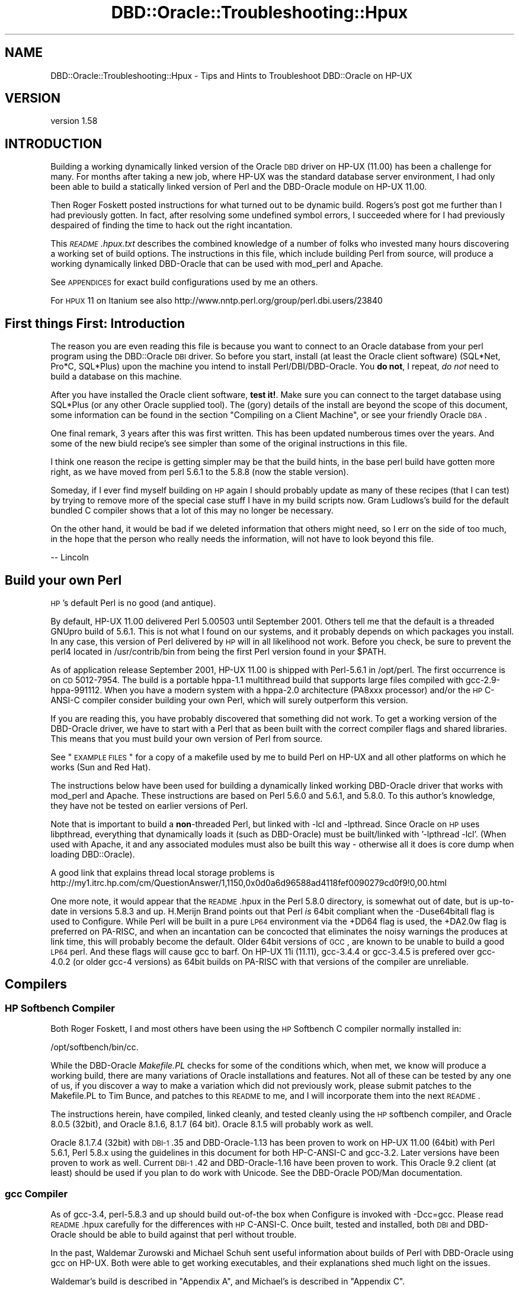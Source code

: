 .\" Automatically generated by Pod::Man 2.26 (Pod::Simple 3.23)
.\"
.\" Standard preamble:
.\" ========================================================================
.de Sp \" Vertical space (when we can't use .PP)
.if t .sp .5v
.if n .sp
..
.de Vb \" Begin verbatim text
.ft CW
.nf
.ne \\$1
..
.de Ve \" End verbatim text
.ft R
.fi
..
.\" Set up some character translations and predefined strings.  \*(-- will
.\" give an unbreakable dash, \*(PI will give pi, \*(L" will give a left
.\" double quote, and \*(R" will give a right double quote.  \*(C+ will
.\" give a nicer C++.  Capital omega is used to do unbreakable dashes and
.\" therefore won't be available.  \*(C` and \*(C' expand to `' in nroff,
.\" nothing in troff, for use with C<>.
.tr \(*W-
.ds C+ C\v'-.1v'\h'-1p'\s-2+\h'-1p'+\s0\v'.1v'\h'-1p'
.ie n \{\
.    ds -- \(*W-
.    ds PI pi
.    if (\n(.H=4u)&(1m=24u) .ds -- \(*W\h'-12u'\(*W\h'-12u'-\" diablo 10 pitch
.    if (\n(.H=4u)&(1m=20u) .ds -- \(*W\h'-12u'\(*W\h'-8u'-\"  diablo 12 pitch
.    ds L" ""
.    ds R" ""
.    ds C` ""
.    ds C' ""
'br\}
.el\{\
.    ds -- \|\(em\|
.    ds PI \(*p
.    ds L" ``
.    ds R" ''
.    ds C`
.    ds C'
'br\}
.\"
.\" Escape single quotes in literal strings from groff's Unicode transform.
.ie \n(.g .ds Aq \(aq
.el       .ds Aq '
.\"
.\" If the F register is turned on, we'll generate index entries on stderr for
.\" titles (.TH), headers (.SH), subsections (.SS), items (.Ip), and index
.\" entries marked with X<> in POD.  Of course, you'll have to process the
.\" output yourself in some meaningful fashion.
.\"
.\" Avoid warning from groff about undefined register 'F'.
.de IX
..
.nr rF 0
.if \n(.g .if rF .nr rF 1
.if (\n(rF:(\n(.g==0)) \{
.    if \nF \{
.        de IX
.        tm Index:\\$1\t\\n%\t"\\$2"
..
.        if !\nF==2 \{
.            nr % 0
.            nr F 2
.        \}
.    \}
.\}
.rr rF
.\"
.\" Accent mark definitions (@(#)ms.acc 1.5 88/02/08 SMI; from UCB 4.2).
.\" Fear.  Run.  Save yourself.  No user-serviceable parts.
.    \" fudge factors for nroff and troff
.if n \{\
.    ds #H 0
.    ds #V .8m
.    ds #F .3m
.    ds #[ \f1
.    ds #] \fP
.\}
.if t \{\
.    ds #H ((1u-(\\\\n(.fu%2u))*.13m)
.    ds #V .6m
.    ds #F 0
.    ds #[ \&
.    ds #] \&
.\}
.    \" simple accents for nroff and troff
.if n \{\
.    ds ' \&
.    ds ` \&
.    ds ^ \&
.    ds , \&
.    ds ~ ~
.    ds /
.\}
.if t \{\
.    ds ' \\k:\h'-(\\n(.wu*8/10-\*(#H)'\'\h"|\\n:u"
.    ds ` \\k:\h'-(\\n(.wu*8/10-\*(#H)'\`\h'|\\n:u'
.    ds ^ \\k:\h'-(\\n(.wu*10/11-\*(#H)'^\h'|\\n:u'
.    ds , \\k:\h'-(\\n(.wu*8/10)',\h'|\\n:u'
.    ds ~ \\k:\h'-(\\n(.wu-\*(#H-.1m)'~\h'|\\n:u'
.    ds / \\k:\h'-(\\n(.wu*8/10-\*(#H)'\z\(sl\h'|\\n:u'
.\}
.    \" troff and (daisy-wheel) nroff accents
.ds : \\k:\h'-(\\n(.wu*8/10-\*(#H+.1m+\*(#F)'\v'-\*(#V'\z.\h'.2m+\*(#F'.\h'|\\n:u'\v'\*(#V'
.ds 8 \h'\*(#H'\(*b\h'-\*(#H'
.ds o \\k:\h'-(\\n(.wu+\w'\(de'u-\*(#H)/2u'\v'-.3n'\*(#[\z\(de\v'.3n'\h'|\\n:u'\*(#]
.ds d- \h'\*(#H'\(pd\h'-\w'~'u'\v'-.25m'\f2\(hy\fP\v'.25m'\h'-\*(#H'
.ds D- D\\k:\h'-\w'D'u'\v'-.11m'\z\(hy\v'.11m'\h'|\\n:u'
.ds th \*(#[\v'.3m'\s+1I\s-1\v'-.3m'\h'-(\w'I'u*2/3)'\s-1o\s+1\*(#]
.ds Th \*(#[\s+2I\s-2\h'-\w'I'u*3/5'\v'-.3m'o\v'.3m'\*(#]
.ds ae a\h'-(\w'a'u*4/10)'e
.ds Ae A\h'-(\w'A'u*4/10)'E
.    \" corrections for vroff
.if v .ds ~ \\k:\h'-(\\n(.wu*9/10-\*(#H)'\s-2\u~\d\s+2\h'|\\n:u'
.if v .ds ^ \\k:\h'-(\\n(.wu*10/11-\*(#H)'\v'-.4m'^\v'.4m'\h'|\\n:u'
.    \" for low resolution devices (crt and lpr)
.if \n(.H>23 .if \n(.V>19 \
\{\
.    ds : e
.    ds 8 ss
.    ds o a
.    ds d- d\h'-1'\(ga
.    ds D- D\h'-1'\(hy
.    ds th \o'bp'
.    ds Th \o'LP'
.    ds ae ae
.    ds Ae AE
.\}
.rm #[ #] #H #V #F C
.\" ========================================================================
.\"
.IX Title "DBD::Oracle::Troubleshooting::Hpux 3"
.TH DBD::Oracle::Troubleshooting::Hpux 3 "2013-03-05" "perl v5.16.3" "User Contributed Perl Documentation"
.\" For nroff, turn off justification.  Always turn off hyphenation; it makes
.\" way too many mistakes in technical documents.
.if n .ad l
.nh
.SH "NAME"
DBD::Oracle::Troubleshooting::Hpux \- Tips and Hints to Troubleshoot DBD::Oracle on HP\-UX
.SH "VERSION"
.IX Header "VERSION"
version 1.58
.SH "INTRODUCTION"
.IX Header "INTRODUCTION"
Building a working dynamically linked version of the Oracle \s-1DBD\s0 driver
on HP-UX (11.00) has been a challenge for many.  For months after taking
a new job, where HP-UX was the standard database server environment, I
had only been able to build a statically linked version of Perl and the
DBD-Oracle module on HP-UX 11.00.
.PP
Then Roger Foskett posted instructions for what turned out to be dynamic
build.  Rogers's post got me further than I had previously gotten.  In
fact, after resolving some undefined symbol errors, I succeeded where for
I had previously despaired of finding the time to hack out the right
incantation.
.PP
This \fI\s-1README\s0.hpux.txt\fR describes the combined knowledge of a number of
folks who invested many hours discovering a working set of build options.
The instructions in this file, which include building Perl from source,
will produce a working dynamically linked DBD-Oracle that can be used
with mod_perl and Apache.
.PP
See \s-1APPENDICES\s0 for exact build configurations used by me an others.
.PP
For \s-1HPUX\s0 11 on Itanium see also
http://www.nntp.perl.org/group/perl.dbi.users/23840
.SH "First things First:  Introduction"
.IX Header "First things First:  Introduction"
The reason you are even reading this file is because you want to connect
to an Oracle database from your perl program using the DBD::Oracle \s-1DBI\s0
driver.  So before you start, install (at least the Oracle client
software) (SQL*Net, Pro*C, SQL*Plus) upon the machine you intend to
install Perl/DBI/DBD\-Oracle.  You \fBdo not\fR, I repeat, \fIdo not\fR need to
build a database on this machine.
.PP
After you have installed the Oracle client software, \fBtest it!\fR. Make
sure you can connect to the target database using SQL*Plus (or any other
Oracle supplied tool).  The (gory) details of the install are beyond the
scope of this document, some information can be found in the section
\&\*(L"Compiling on a Client Machine\*(R", or see your friendly Oracle \s-1DBA\s0.
.PP
One final remark, 3 years after this was first written.  This has been
updated numberous times over the years.  And some of the new biuld
recipe's see simpler than some of the original instructions in this file.
.PP
I think one reason the recipe is getting simpler may be that the build
hints, in the base perl build have gotten more right, as we have moved
from perl 5.6.1 to the 5.8.8 (now the stable version).
.PP
Someday, if I ever find myself building on \s-1HP\s0 again I should probably
update as many of these recipes (that I can test) by trying to remove
more of the special case stuff I have in my build scripts now.
Gram Ludlows's build for the default bundled C compiler shows that a lot
of this may no longer be necessary.
.PP
On the other hand, it would be bad if we deleted information that others
might need, so I err on the side of too much, in the hope that the
person who really needs the information, will not have to look beyond
this file.
.PP
.Vb 1
\&   \-\- Lincoln
.Ve
.SH "Build your own Perl"
.IX Header "Build your own Perl"
\&\s-1HP\s0's default Perl is no good (and antique).
.PP
By default, HP-UX 11.00 delivered Perl 5.00503 until September 2001.
Others tell me that the default is a threaded GNUpro build of 5.6.1.
This is not what I found on our systems, and it probably depends on which
packages you install.  In any case, this version of Perl delivered by
\&\s-1HP\s0 will in all likelihood not work. Before you check, be sure to prevent
the perl4 located in /usr/contrib/bin from being the first Perl version
found in your \f(CW$PATH\fR.
.PP
As of application release September 2001, HP-UX 11.00 is shipped with
Perl\-5.6.1 in /opt/perl. The first occurrence is on \s-1CD\s0 5012\-7954. The
build is a portable hppa\-1.1 multithread build that supports large files
compiled with gcc\-2.9\-hppa\-991112. When you have a modern system with a
hppa\-2.0 architecture (PA8xxx processor) and/or the \s-1HP\s0 C\-ANSI-C compiler
consider building your own Perl, which will surely outperform this
version.
.PP
If you are reading this, you have probably discovered that something did
not work.  To get a working version of the DBD-Oracle driver, we have to
start with a Perl that as been built with the correct compiler flags and
shared libraries.  This means that you must build your own version of
Perl from source.
.PP
See \*(L"\s-1EXAMPLE\s0 \s-1FILES\s0\*(R" for a copy of a makefile used by me to build Perl on
HP-UX and all other platforms on which he works (Sun and Red Hat).
.PP
The instructions below have been used for building a dynamically linked
working DBD-Oracle driver that works with mod_perl and Apache.  These
instructions are based on Perl 5.6.0 and 5.6.1, and 5.8.0.  To this
author's knowledge, they have not be tested on earlier versions of Perl.
.PP
Note that is important to build a \fBnon\fR\-threaded Perl, but linked with
\&\-lcl and \-lpthread.   Since Oracle on \s-1HP\s0 uses libpthread, everything that
dynamically loads it (such as DBD-Oracle) must be built/linked
with '\-lpthread \-lcl'.  (When used with Apache, it and any associated
modules must also be built this way \- otherwise all it does is core
dump when loading DBD::Oracle).
.PP
A good link that explains thread local storage problems is
http://my1.itrc.hp.com/cm/QuestionAnswer/1,1150,0x0d0a6d96588ad4118fef0090279cd0f9!0,00.html
.PP
One more note, it would appear that the \s-1README\s0.hpux in the Perl 5.8.0
directory, is somewhat out of date, but is up-to-date in versions 5.8.3
and up.  H.Merijn Brand points out that Perl \fIis\fR 64bit compliant when
the \-Duse64bitall flag is used to Configure.  While Perl will be built
in a pure \s-1LP64\s0 environment via the +DD64 flag is used, the +DA2.0w flag
is preferred on PA-RISC, and when an incantation can be concocted that
eliminates the noisy warnings the produces at link time, this will
probably become the default.  Older 64bit versions of \s-1GCC\s0, are known to
be unable to build a good \s-1LP64\s0 perl. And these flags will cause gcc to
barf. On HP-UX 11i (11.11), gcc\-3.4.4 or gcc\-3.4.5 is prefered over
gcc\-4.0.2 (or older gcc\-4 versions) as 64bit builds on PA-RISC with that
versions of the compiler are unreliable.
.SH "Compilers"
.IX Header "Compilers"
.SS "\s-1HP\s0 Softbench Compiler"
.IX Subsection "HP Softbench Compiler"
Both Roger Foskett, I and most others have been using the \s-1HP\s0 Softbench
C compiler normally installed in:
.PP
.Vb 1
\&        /opt/softbench/bin/cc.
.Ve
.PP
While the DBD-Oracle \fIMakefile.PL\fR checks for some of the conditions
which, when met, we know will produce a working build, there are many
variations of Oracle installations and features.  Not all of these can
be tested by any one of us, if you discover a way to make a variation
which did not previously work, please submit patches to the Makefile.PL
to Tim Bunce, and patches to this \s-1README\s0 to me, and I will incorporate
them into the next \s-1README\s0.
.PP
The instructions herein, have compiled, linked cleanly, and tested
cleanly using the \s-1HP\s0 softbench compiler, and Oracle 8.0.5 (32bit), and
Oracle 8.1.6, 8.1.7 (64 bit).  Oracle 8.1.5 will probably work as well.
.PP
Oracle 8.1.7.4 (32bit) with \s-1DBI\-1\s0.35 and DBD\-Oracle\-1.13 has been proven
to work on HP-UX 11.00 (64bit) with Perl 5.6.1, Perl 5.8.x using the
guidelines in this document for both HP-C-ANSI-C and gcc\-3.2. Later
versions have been proven to work as well.  Current \s-1DBI\-1\s0.42 and
DBD\-Oracle\-1.16 have been proven to work.  This Oracle 9.2 client (at
least) should be used if you plan to do work with Unicode.  See the
DBD-Oracle POD/Man documentation.
.SS "gcc Compiler"
.IX Subsection "gcc Compiler"
As of gcc\-3.4, perl\-5.8.3 and up should build out-of-the box when
Configure is invoked with \-Dcc=gcc. Please read \s-1README\s0.hpux carefully
for the differences with \s-1HP\s0 C\-ANSI-C. Once built, tested and installed,
both \s-1DBI\s0 and DBD-Oracle should be able to build against that perl
without trouble.
.PP
In the past, Waldemar Zurowski and Michael Schuh sent useful information
about builds of Perl with DBD-Oracle using gcc on HP-UX.  Both were able
to get working executables, and their explanations shed much light on
the issues.
.PP
Waldemar's build is described in \*(L"Appendix A\*(R", and Michael's is
described in \*(L"Appendix C\*(R".
.PP
While I have not reproduced either of these configurations, I believe
the information is complete enough (particularly in the aggregate) to
be helpful to others who might wish to replicate it.
.PP
If someone would be willing to submit a makefile equivalent to the
makefile in any of the examples from \*(L"\s-1EXAMPLE\s0 \s-1FILES\s0\*(R", which uses gcc
to build Perl and the DBI/DBD\-Oracle interfaces, I will be happy to
include it in the next \s-1README\s0.
.ie n .SS "The ""default"" built in compiler 64bit build (/usr/bin/cc)"
.el .SS "The ``default'' built in compiler 64bit build (/usr/bin/cc)"
.IX Subsection "The default built in compiler 64bit build (/usr/bin/cc)"
And now, at long last, we have a recipe for building perl and DBD-Oracle
using the default bundled C compiler.  Please see the \*(L"Appendix B\*(R" build
instructions provided by Gram Ludlow, using the default /usr/bin/cc
bundled compiler. Please note that perl itself will \fI\s-1NOT\s0\fR build using
that compiler.
.SS "Just tell me the recipe..."
.IX Subsection "Just tell me the recipe..."
If you are using the softbench compiler, just copy and modify my makefile.
A copy of this makefile, which I use to build Perl and the \s-1DBI\s0 interfaces
(and all other modules I use for that matter) on all platforms (\s-1HP\s0, \s-1SUN\s0
and Red Hat) can be found in \fIREADME\-files/hpux/Makefile\-Lincoln\fR.  If you
want to skip reading the rest of this screed, try copying the makefile into
a directory where you have all your compressed tar balls, editing the macros
at the top, and running make.
.PP
It you are plan to give gcc a go, consider making modifications to this
makefile, and sending it back to me, as a \s-1GCC\s0 example.
.SS "Configure (doing it manually)"
.IX Subsection "Configure (doing it manually)"
Once you have downloaded and unpacked the Perl sources (version 5.8.8
assumed here), you must configure Perl.  For those of you new to building
Perl from source, the Configure program will ask you a series of
questions about how to build Perl.  You may supply default answers to the
questions when you invoke the Configure program by command line flags.
.PP
We want to build a Perl that understands large files (over 2GB, wich is
the default for building perl on HP-UX), and that is incompatible with
v5.005 Perl scripts (compiling with v5.005 compatibility causes mod_perl
to complain about malloc pollution).  At the command prompt type:
.PP
.Vb 2
\&    cd perl\-5.8.8
\&    sh ./Configure \-A prepend:libswanted=\*(Aqcl pthread \*(Aq \-des
.Ve
.PP
or, if you need a 64bit build
.PP
.Vb 1
\&    sh ./Configure \-A prepend:libswanted=\*(Aqcl pthread \*(Aq \-Duse64bitall \-des
.Ve
.PP
Do not forget the trailing space inside the single quotes. This is also
described by H.Merijn Brand in the \s-1README\s0.hpux from the perl core
distribution.
.PP
I use this in my standard build now. (See \fIREADME\-files/hpux/Makefile\-Lincoln\fR)
.PP
When asked:
.PP
.Vb 2
\&    Any additional cc flags? \- Answer by prepending: I<+Z> to enable
\&    position independant code.
\&
\&    For example:
\&    Any additional cc flags? [\-D_HP\-UX_SOURCE \-Aa] \-Ae +Z \-z
.Ve
.PP
Though this should be the default inmore recent perl versions.
.PP
Lastly, and this is optional, when asked:
.PP
.Vb 1
\&    Do you want to install Perl as /usr/bin/perl? [y] n
\&
\&    You may or may not want to install directly in /usr/bin/perl,
\&    many persons on HP install Perl in /opt/perl<version>/bin/perl and
\&    put a symbolic link to /usr/bin/perl.  Furthermore, you can supply
\&    the answer to this question by adding an additional switch to the
\&    invocation of Configure such as: Configure \-Dprefix=/opt/perl
.Ve
.PP
After you have answered the above questions, accept the default values
for all of the remaining questions.  You may press <Enter> for each
remaining question, or you may enter \*(L"& \-d\*(R" (good idea) at the next
question and the Configure will go into auto-pilot and use the Perl
supplied defaults.
.PP
\&\s-1BTW:\s0 If you add \-lcl and \-lpthread to the end of the list it will not
work. I wasted a day and a half trying to figure out why I had lost the
recipe, before I realized that this was the problem. The symptom will
be that
.PP
.Vb 1
\&   make test
.Ve
.PP
of Perl itself will fail to load dynamic libraries.
.PP
You can check in the generated 'config.sh' that the options you selected
are correct.  If not, modify config.sh and then re-run ./Configure with
the '\-d' option to process the config.sh file.
.PP
Build & Install
.PP
.Vb 3
\&    make
\&    make test
\&    make install
.Ve
.PP
If you are going to build mod_perl and Apache it has been suggested
that you modify Config.pm to the change the HP-UX ldflags & ccdlflags in
\&\fI/your/install/prefix/lib/5.6.0/PA\-RISC2.0/Config.pm\fR as follows:
.PP
.Vb 3
\&    ccdlflags=\*(Aq\*(Aq
\&    cccdlflags=\*(Aq+Z\*(Aq
\&    ldflags=\*(Aq \-L/usr/local/lib\*(Aq
.Ve
.PP
This is not necessary if you are not using mod_perl and Apache.
.SH "Build and Install DBI"
.IX Header "Build and Install DBI"
.Vb 5
\&    cd DBI\-1.50
\&    Perl Makefile.PL
\&    make
\&    make test
\&    make install
.Ve
.SH "Build and Install DBD\-Oracle\-1.07 and later"
.IX Header "Build and Install DBD-Oracle-1.07 and later"
It is critical to setup your Oracle environmental variables.  Many people
do this incorrectly and spend days trying to get a working version of
DBD-Oracle.  Below are examples of a local database and a remote database
(i.e. the database is on a different machine than your Perl/DBI/DBD
installation) environmental variable setup.
.PP
Example (local database):
.PP
.Vb 5
\&    export ORACLE_USERID=<validuser/validpasswd>
\&    export ORACLE_HOME=<path to oracle>
\&    export ORACLE_SID=<a valid instance>
\&    export SHLIB_PATH=$ORACLE_HOME/lib       #for 32bit HP
\&    export LD_LIBRARY_PATH=$ORACLE_HOME/lib  #for 64bit HP (I defined them both)
.Ve
.PP
Note that HP-UX supports \fIboth\fR \s-1SHLIB_PATH\s0 \fIand\fR \s-1LD_LIBRARY_PATH\s0 for
all libraries that need to be found, but that each library itself can
enable or disable any of the two, and can also set preference for the
order they are used, so please set them to the same value.
.PP
Example (remote database):
.PP
.Vb 5
\&    export ORACLE_USERID=<validuser/validpasswd>
\&    export ORACLE_HOME=<path to oracle>
\&    export ORACLE_SID=@<valid tnsnames.ora entry>
\&    export SHLIB_PATH=$ORACLE_HOME/lib       #for 32bit HP
\&    export LD_LIBRARY_PATH=$ORACLE_HOME/lib  #for 64bit HP (I defined them both)
.Ve
.PP
The standard mantra now works out of the box on HP-UX:
.PP
.Vb 5
\&    cd DBD\-Oracle\-1.07  # or more recent version
\&    perl Makefile.PL
\&    make
\&    make test
\&    make install        # if all went smoothly
.Ve
.PP
And with \s-1DBD\-1\s0.14 and later the following can be used:
.PP
.Vb 5
\&    cd DBD\-Oracle\-1.14  # or more recent version
\&    perl Makefile.PL \-l # uses a simple link to oracle\*(Aqs main library
\&    make
\&    make test
\&    make install        # if all went smoothly
.Ve
.PP
If you have trouble, see the \*(L"Trouble Shooting\*(R" instructions below, for
hints of what might be wrong... and send me a note, describing your
configuration, and what you did to fix it.
.SH "Trouble Shooting"
.IX Header "Trouble Shooting"
.ie n .SS """Unresolved symbol"""
.el .SS "``Unresolved symbol''"
.IX Subsection "Unresolved symbol"
In general, find the symbols, edit the Makefile, and make test.
.PP
You'll have to modify the recipe accordingly, in my case the symbol
\&\*(L"LhtStrCreate\*(R" was unresolved. (Authors Note: thanks patch suggestions
by Jay Strauss this situation which occurs with Oracle 8.1.6 should
now be handled in Makefile.PL.)
.PP
1) Find the symbols.
.PP
.Vb 3
\&   a) The following ksh/bash code (courtesy of Roger) will search
\&      from $ORACLE_HOME and below for Symbols in files in lib directories.
\&      Save the following to a file called "findSymbol".
\&
\&   >>>>  CUT HERE <<<<<
\&   cd $ORACLE_HOME
\&
\&   echo "\enThis takes a while, grepping a lot of stuff"
\&   echo "   ignore the \e"no symbols\e" warnings\en"
\&
\&   sym=$1; shift;
\&   libs="*.sl"
\&
\&   for lib in  $(find . \-name $libs \-print); do
\&      if nm \-p $lib | grep \-q $sym; then
\&         echo "found \e"$sym\e" in $lib"
\&      fi
\&   done
\&   >>>>> CUT HERE <<<<
\&
\&      Note that on Itanium machines (HP\-UX 11.23), the shared libraries
\&      have a .so extension instead of the .sl HP\-UX uses on PA\-RISC.
\&
\&   b) Run it (replace "LhtStrCreate" with your "Unresolved symbol").
\&      For example, at my installation, findSymbols produced the
\&      following output:
\&
\&      # chmod 755 findSymbols
\&      # ./findSymbol LhtStrCreate
\&
\&      found "LhtStrCreate" in ./lib/libagtsh.sl
\&      found "LhtStrCreate" in ./lib/libclntsh.sl
\&      found "LhtStrCreate" in ./lib/libwtc8.sl
.Ve
.PP
2) Edit the Makefile
.PP
In the previous step your unresolved symbol was found in one or more
library files.  You will need to edit the \s-1OTHERLDFLAGS\s0 makefile macro,
and add the missing libraries.
.PP
When you add those library files to \s-1OTHERLDFLAGS\s0 you must convert the
name from the actual name to the notation that \s-1OTHERLDFLAGS\s0 uses.
.PP
.Vb 3
\&      libclntsh.sl         becomes =>   \-lclntsh
\&      libagtsh.sl          becomes =>   \-lagtsh
\&      libwtc8.sl           becomes =>   \-lwtc8
.Ve
.PP
That is, you replace the \*(L"lib\*(R" in the name to \*(L"\-l\*(R" and remove the \*(L".sl\*(R"
(or the .so).
.PP
You can edit the Makefile in 2 ways:
.PP
.Vb 1
\&   a) Do this:
\&
\&      perl \-pi \-e\*(Aqs/\eb(OTHERLDFLAGS.*$)/$1 \-lclntsh/\*(Aq Makefile
\&
\&   b) Using vi, emacs... edit the file, find OTHERLDFLAGS, and add the
\&      above "\-l" entries to the end of the line.
\&
\&      For example the line:
\&      OTHERLDFLAGS =  \-L/opt/oracle/product/8.1.6/lib/... \-lqsmashr
\&
\&      Becomes:
\&      OTHERLDFLAGS =  \-L/opt/oracle/product/8.1.6/lib/... \-lqsmashr \-lclntsh
.Ve
.PP
3) make test
.PP
Perform a make test, if symbols are still unresolved repeat the editing
of the Makefile and make test again.
.SH "DBD\-Oracle\-1.06"
.IX Header "DBD-Oracle-1.06"
You are strongly urged to upgrade. However here is what you may need to
know to get it or work, if you insist on using an earlier version.
.PP
Check the output that above command produces, to verify that
.PP
.Vb 2
\&   \-Wl,+n
\&   \-W1,+s
.Ve
.PP
is b<\s-1NOT\s0> present. and that
.PP
.Vb 1
\&   \-lqsmashr
.Ve
.PP
\&\fBis\fR present.
.PP
If the version of Makefile.PL does not include the patch produced at the
time of this \s-1README\s0.hpux,  then the above conditions will likely not be
met.
You can fix this as follows:
.PP
.Vb 1
\&        perl \-pi \-e\*(Aqs/\-Wl,\e+[sn]//\*(Aq Makefile
.Ve
.SH "Building on a Oracle Client Machine"
.IX Header "Building on a Oracle Client Machine"
If you need to build or deliver the DBD-Oracle interface on or to a
machine upon which the Oracle database has not been installed you need
take the following into consideration:
.IP "1) Oracle files are needed for DBD::Oracle to compile" 4
.IX Item "1) Oracle files are needed for DBD::Oracle to compile"
.PD 0
.IP "2) Oracle files are needed for the compiled \s-1DBD\s0 to connect" 4
.IX Item "2) Oracle files are needed for the compiled DBD to connect"
.IP "3) \s-1ORACLE_HOME\s0 environment variable must be set" 4
.IX Item "3) ORACLE_HOME environment variable must be set"
.IP "4) \s-1SHLIB_PATH\s0 environment variable must be set" 4
.IX Item "4) SHLIB_PATH environment variable must be set"
.PD
.SS "Compiling on a Client Machine"
.IX Subsection "Compiling on a Client Machine"
This may seem obvious to some, but the Oracle software has to be present
to compile and run DBD-Oracle.  The best way to compile and install on a
client machine, is to use the oracle installer to install the oracle
(client) software locally.  Install SQL*Net, Pro*C and SQL*Plus.  After
this some tests with SQL*Net (tnsping at a minimum) are an good idea.
Make sure you can connect to your remote database, and everything works
with Oracle before you start bashing your head into the wall trying to
get DBD-Oracle to work.
.PP
If you do not have the Oracle installer handy, the following hack has
been known to work:
.PP
Either open an \s-1NFS\s0 share from the oracle installation directory on the
machine that has Oracle and point both of the above-mentioned env vars to
that share, or alternatively copy the following four directories from your
Oracle installation over to the machine on which you are compiling the \s-1DBD:\s0
.PP
drwxr-xr-x   3 oracle   dba         3072 Jul  3 09:36 lib
drwxr-xr-x  13 oracle   dba          512 Jul  3 09:38 network
drwxr-xr-x   7 oracle   dba          512 Jul  2 19:25 plsql
drwxr-xr-x  12 oracle   dba          512 Jul  3 09:38 rdbms
.PP
then point the above-mentioned env vars to the containing directory (good
place to put them, if copying locally, might be /usr/lib/oracle,
/usr/local/lib/oracle, or /opt/oracle/lib )
.PP
In any case, the compiler needs to be able to find files in the above
four directories from Oracle in order to get all the source code needed
to compile properly.
.SS "Required Runtime environment"
.IX Subsection "Required Runtime environment"
Again, use the Oracle installer to install the Oracle Client on the
machine where your scripts will be running.  If the Oracle installer is
not available, the following hack should suffice:
.PP
For running the compiled \s-1DBD\s0 in Perl and connecting, you need only the
files in the 'lib' folder mentioned above, either connecting to them
through an \s-1NFS\s0 share on the Oracle machine, or having copied them
directly onto the local machine, say, in /usr/lib/oracle . Make sure the
env variable for \s-1ORACLE_HOME\s0 = /usr/lib/oracle and \s-1LD_LIBRARY_PATH\s0
includes /usr/lib/oracle .  You can set the env var in your perl script
by typing
.PP
.Vb 1
\&    $ENV{ORACLE_HOME} = \*(Aq/usr/lib/oracle\*(Aq;
.Ve
.SH "Apache and mod_perl"
.IX Header "Apache and mod_perl"
\&\fBNota Bene:\fR these instructions are now more than a year and a half old,
you may have to tinker.
.PP
If you are not building this version of Perl for Apache you can go on to
build what ever other modules you require.  The following instructions
describe how these modules were built with the Perl/DBD\-Oracle built
above: The following is what worked for Roger Foskett:
.SH "Apache Web server"
.IX Header "Apache Web server"
.Vb 11
\&    cd apache_1.3.14/
\&    LDFLAGS_SHLIB_EXPORT="" \e
\&    LDFLAGS="\-lm \-lpthread \-lcl" \e
\&    CC=/usr/bin/cc \e
\&    CFLAGS="\-D_LARGEFILE_SOURCE \-D_FILE_OFFSET_BITS=64" \e
\&    ./configure \e
\&        \-\-prefix=/opt/www/apache \e
\&        \-\-enable\-shared=max \e
\&        \-\-disable\-rule=EXPAT \e
\&        \-\-enable\-module=info \e
\&        \-\-enable\-rule=SHARED_CORE
.Ve
.PP
The Expat \s-1XML\s0 parser is disabled as it conflicts with the Perl XML-Parser
module causing core dumps.  \-lcl is needed to ensure that Apache does not
coredump complaining about thread local storage
.PP
.Vb 2
\&    make
\&    make install
.Ve
.PP
Once installed, ensure that the generated httpd.conf is properly
configured, change the relevant lines to below (the default user/group
caused problems on \s-1HP\s0 (the user 'www' may need to be created)
.PP
.Vb 3
\&        User www
\&        Group other
\&        port 80
.Ve
.SS "mod_perl"
.IX Subsection "mod_perl"
.Vb 8
\&    cd mod_perl\-1.24_01/
\&    perl Makefile.PL \e
\&        NO_HTTPD=1 \e
\&        USE_APXS=1 \e
\&        WITH_APXS=/opt/www/apache/bin/apxs \e
\&        EVERYTHING=1
\&    make
\&    make install
.Ve
.SS "htdig intranet search engine"
.IX Subsection "htdig intranet search engine"
.Vb 6
\&    cd htdig\-3.1.5/
\&    CC=\*(Aqcc\*(Aq CPP=\*(AqaCC\*(Aq \e
\&    ./configure \e
\&        \-\-prefix=/opt/www/htdig \e
\&        \-\-with\-cgi\-bin\-dir=/opt/www/htdig/cgi\-bin \e
\&        \-\-with\-image\-dir=/opt/www/htdig/images
.Ve
.SH "CONTRIBUTORS"
.IX Header "CONTRIBUTORS"
The following folks contributed to this \s-1README:\s0
.PP
.Vb 11
\&   Lincoln A. Baxter <lab@lincolnbaxter.com.Fix.This>
\&   H.Merijn Brand    <h.m.brand@xs4all.nl>
\&   Jay Strauss       <me@heyjay.com.Fix.This>
\&   Roger Foskett     <Roger.Foskett@icl.com.Fix.This>
\&   Weiguo Sun        <wesun@cisco.com.Fix.This>
\&   Tony Foiani       <anthony_foiani@non.hp.com.Fix.This>
\&   Hugh J. Hitchcock <hugh@hitchco.com.Fix.This>
\&        Heiko Herms  <Heiko.Herms.extern@HypoVereinsbank.de.Fix.This>
\&   Waldemar Zurowski <bilbek0@poczta.onet.pl.Fix.This>
\&   Michael Schuh     <Michael.Schuh@airborne.com.Fix.This>
\&   Gram M. Ludlow    <LUDLOW_GRAM_M@cat.com.Fix.This>
.Ve
.PP
And probably others unknown to me.
.SH "AUTHOR"
.IX Header "AUTHOR"
.Vb 2
\&   Lincoln A. Baxter <lab@lincolnbaxter.com.Fix.This>
\&   H.Merijn Brand    <h.m.brand@xs4all.nl>
.Ve
.SH "EXAMPLE FILES"
.IX Header "EXAMPLE FILES"
Example files have been split off this document to README\-files/hpux/
.SS "Lincoln's Makefile"
.IX Subsection "Lincoln's Makefile"
Lincoln's Makefile can be found in README\-files/hpux/Makefile\-Lincoln
.PP
It contains the text of the makefile Lincoln uses to build Perl on all
platforms he runs on.
.SS "Perl Configuration Dumps"
.IX Subsection "Perl Configuration Dumps"
The following to sections provide full dumps of perl \-V for three versions
of Perl that were successfully built and linked on HP-UX 11.00.
.PP
\fILincoln Baxter's DBD\-Oracle\-1.07 Configuration\fR
.IX Subsection "Lincoln Baxter's DBD-Oracle-1.07 Configuration"
.PP
See \fIREADME\-files/hpux/Conf\-Lincoln\-1.07\fR
.PP
\fILincoln Baxter's DBD\-Oracle\-1.06 Configuration\fR
.IX Subsection "Lincoln Baxter's DBD-Oracle-1.06 Configuration"
.PP
See \fIREADME\-files/hpux/Conf\-Lincoln\-1.06\fR
.PP
\fIRoger Foskett's Configuration (works with Apache and mod_perl)\fR
.IX Subsection "Roger Foskett's Configuration (works with Apache and mod_perl)"
.PP
See \fIREADME\-files/hpux/Conf\-Roger\fR
.PP
Roger also provides a link to some threads containing some of his
DBD-Oracle and HP-UX 11 trials...
<http://www.geocrawler.com/search/?config=183&words=Roger+Foskett>
.PP
\fIMike Shuh's Configuration.\fR
.IX Subsection "Mike Shuh's Configuration."
.PP
See also appendix C
.PP
See \fIREADME\-files/hpux/Conf\-Mike\fR
.PP
\fIH.Merijn Brand's Configurations\fR
.IX Subsection "H.Merijn Brand's Configurations"
.PP
See
\&\fIREADME\-files/hpux/Conf\-Merijn\-580\-10.20\-cc\fR,
\&\fIREADME\-files/hpux/Conf\-Merijn\-588\-10.20\-gcc\fR,
\&\fIREADME\-files/hpux/Conf\-Merijn\-585\-11.00\-cc\fR,
\&\fIREADME\-files/hpux/Conf\-Merijn\-588\-11.00\-gcc32\fR,
\&\fIREADME\-files/hpux/Conf\-Merijn\-588\-11.00\-gcc64\fR,
\&\fIREADME\-files/hpux/Conf\-Merijn\-585\-11.11\-cc\fR,
\&\fIREADME\-files/hpux/Conf\-Merijn\-588\-11.11\-gcc32\fR,
\&\fIREADME\-files/hpux/Conf\-Merijn\-588\-11.11\-gcc64\fR,
\&\fIREADME\-files/hpux/Conf\-Merijn\-587\-11.23\-cc\fR, and
\&\fIREADME\-files/hpux/Conf\-Merijn\-588\-11.23\-gcc64\fR
.PP
\fI\s-1RE\s0 problem with libjava.sl\fR
.IX Subsection "RE problem with libjava.sl"
.PP
A copy of the message Lincoln received from Jon Stevenson concerning a
problem with the libjava.sl can be found in \*(L"hpux/libjava.eml\*(R" in README-files.
Note that the gcc build described in \*(L"Appendix A\*(R" also describes a problem
with libjava.sl, which was solved by putting it in the extra libraries option
at configure time.  That is probably a preferable solution.
.SH "APPENDICES"
.IX Header "APPENDICES"
.SS "Appendix A (gcc build info from Waldemar Zurowski)"
.IX Subsection "Appendix A (gcc build info from Waldemar Zurowski)"
This is pretty much verbatim the build information I received from
Waldemar Zurowski on building Perl and DBD-Oracle using gcc on \s-1HP\s0.  Note
that this build was on a \s-1PA\-RISC1\s0.1 machine.  Differences for building on
\&\s-1PA\-RISC2\s0.0 would be welcome and incorporated into the next \s-1README\s0.
.PP
\fIHost\fR
.IX Subsection "Host"
.PP
.Vb 1
\&   HP\-UX hostname B.11.11 U 9000/800 XXXXXXXXX unlimited\-user license
.Ve
.PP
\fIOracle\fR
.IX Subsection "Oracle"
.PP
.Vb 1
\&   Oracle 8.1.7
.Ve
.PP
\fIParameters to build Perl\fR
.IX Subsection "Parameters to build Perl"
.PP
.Vb 4
\&   ./Configure \-des \-Uinstallusrbinperl \-Uusethreads \-Uuseithreads
\&   \-Duselargefiles \-Dcc=gcc \-Darchname=PA\-RISC1.1 \-Dprefix=/opt/perl\-non\-thread
\&   \-Dlibs=\*(Aq\-lcl \-lpthread \-L${ORACLE_HOME}/JRE/lib/PA_RISC/native_threads
\&   \-ljava \-lnsl \-lnm \-lndbm \-ldld \-lm \-lc \-lndir \-lcrypt \-lsec\*(Aq
.Ve
.PP
\&\-L${\s-1ORACLE_HOME\s0}/JRE/lib/PA_RISC/native_threads \-ljava, was added
because DBD::Oracle wants to link with it (probably due to Oracle's own
build rules picked up by Makefile.PL)
.PP
Set environment variable \s-1LDOPTS\s0 to '+s' (see \fIld\fR\|(1)). This holds extra
parameters to HP-UX's ld command, as I don't use \s-1GNU\s0 ld (does anybody?).
This allows you to build an executable, which when run would search for
dynamic linked libraries using \s-1SHLIB_PATH\s0 (for 32\-bit executable) and
\&\s-1LD_LIBRARY_PATH\s0 (for 64\-bit executable). Obviously \s-1LDOPTS\s0 is needed only
when building Perl _and_ \s-1DBI\s0 + DBD::Oracle.
.PP
Then, after building Perl + \s-1DBI\s0 + DBD::Oracle and moving it into
production environment it was enough to add to \s-1SHLIB_PATH\s0
${\s-1ORACLE_HOME\s0}/lib and ${\s-1ORACLE_HOME\s0}/JRE/lib/PA_RISC/native_threads,
for example:
.PP
SHLIB_PATH=${\s-1ORACLE_HOME\s0}/lib:${\s-1ORACLE_HOME\s0}/JRE/lib/PA_RISC/native_threads:
\&\f(CW$SHLIB_PATH\fR
.PP
Please note output of ldd command:
.PP
.Vb 11
\&   $ ldd \-s ./perl
\&    [...]
\&     find library=/home/ora817/JRE/lib/PA_RISC/native_threads/libjava.sl;
\&   required by ./perl
\&       search path=/home/ora817/lib:/home/ora817/JRE/lib/PA_RISC/native_threads
\&   (SHLIB_PATH)
\&       trying path=/home/ora817/lib/libjava.sl
\&       trying path=/home/ora817/JRE/lib/PA_RISC/native_threads/libjava.sl
\&           /home/ora817/JRE/lib/PA_RISC/native_threads/libjava.sl =>
\&   /home/ora817/JRE/lib/PA_RISC/native_threads/libjava.sl
\&    [...]
.Ve
.PP
All of this mess is necessary because of weakness of shl_load(3X),
explained in current \s-1README\s0.hpux and in some discussion forums at \s-1HP\s0.com
site. I have learned, that \s-1HP\s0 issued patch \s-1PHSS_24304\s0 for HP-UX 11.11
and \s-1PHSS_24303\s0 for HP-UX 11.00, which introduced variable \s-1LD_PRELOAD\s0.
I haven't tried it yet, but it seems promising that it would allow you
to completely avoid building your own Perl binary, as it would be enough
to set \s-1LD_PRELOAD\s0 to libjava.sl (for example) and all
\&'Cannot load XXXlibrary' during building of DBD::Oracle should be gone.
.PP
The documentation says, that setting this variable should have the same
effect as linking binary with this library. Also please note, that this
variable is used only when binary is not setuid nor setgid binary (for
obvious security reasons).
.PP
It seems, that the best way to find out if you already have this patch
applied, is to check if 'man 5 dld.sl' says anything about \s-1LD_PRELOAD\s0
environment variable.
.PP
Best regards,
.PP
Waldemar Zurowski
.PP
Authors Note:  Search for references to \s-1LD_PRELOAD\s0 else where in this
document.  Using \s-1LD_PRELOAD\s0 is probably a fragile solution at best.
Better to do what Waldemar actually did, which is to include libjava in
the extra link options.
.SS "Appendix B (64 bit build with /usr/bin/cc \*(-- bundled C compiler)"
.IX Subsection "Appendix B (64 bit build with /usr/bin/cc  bundled C compiler)"
Gram M. Ludlow writes:
.PP
I recently had a problem with Oracle 9 64\-bit on \s-1HPUX\s0 11i. We have
another application that required \s-1SH_LIBARY_PATH\s0 to point to the 64\-bit
libraries, which \*(L"broke\*(R" the Oraperl module. So I did some research and
successfully recompiled and re-installed with the most recent versions of
everything (perl, \s-1DBI\s0, \s-1DBD\s0) that works with 64\-bit shared libraries. This
is the error we were getting (basically)
\&\*(L"/usr/lib/dld.sl: Bad magic number for shared library:
/ora1/app/oracle/product/9.2.0.1.0/lib32\*(R"
.PP
Here is my step-by-step instructions, pretty much what you have but
streamlined for this particular case.
.PP
Required software:
.PP
.Vb 5
\&   HPUX 11.11 (11i) PA\-RISC
\&   perl 5.8.4 source
\&   DBI\-1.42 source
\&   DBD\-Oracle\-1.16 source
\&   Oracle 9.2.0.1.0 installation
.Ve
.IP "Step 1: Compiling Perl" 4
.IX Item "Step 1: Compiling Perl"
This compiles \s-1PERL\s0 using the default \s-1HPUX\s0 cc compiler. The important
things to note here are the configure parameters. the only non-default
option to take is to add \*(L"+z\*(R" to the additional cc flags step.
.Sp
.Vb 4
\&   gunzip perl\-5.8.4.tar.gz
\&   tar \-xf perl\-5.8.4.tar
\&   cd perl\-5.8.4
\&   ./Configure \-Ubincompat5005 \-Duselargefiles \-A prepend:libswanted=\*(Aqcl pthread \*(Aq \-Duse64bitall
.Ve
.Sp
Any additional cc flags?
Add +z to beginning of list, include all other options.
.Sp
.Vb 1
\&   make; make test
.Ve
.Sp
98% of tests should succeed. If less, something is wrong.
.IP "Step 2: \s-1DBI\s0" 4
.IX Item "Step 2: DBI"
.Vb 6
\&   gunzip DBI\-1.42.tar.gz
\&   tar \-xvf DBI\-1.42.tar
\&   cd DBI\-1.42
\&   perl Makefile.PL
\&   make;make test
\&   make install
.Ve
.IP "Step 3: Install DBD-Oracle" 4
.IX Item "Step 3: Install DBD-Oracle"
First, set the following environment variables specific you your Oracle
installation:
.Sp
.Vb 3
\&   export ORACLE_USERID=user/pass
\&   export ORACLE_HOME=/oracle/product/9.2.0.1.0
\&   export ORACLE_SID=orap1
.Ve
.Sp
Then unpack and build:
.Sp
.Vb 6
\&   gunzip DBD\-Oracle\-1.16.tar.gz
\&   tar \-xvf DBD\-Oracle\-1.16.tar
\&   cd DBD\-Oracle\-1.16
\&   perl Makefile.PL \-l
\&   make;make test
\&   make install
.Ve
.PP
Note from H.Merijn Brand: In more recent perl distributions using
\&\s-1HP\s0 C\-ANSI-C should \*(L"just work\*(R" (\s-1TM\s0), provided your C compiler can be
found and used, your database is up and running, and your enviroment
variables are set as noted. Example is for a 64bit build, as Oracle
ships Oracle 9 and up for HP-UX only in 64bit builds.
.PP
.Vb 6
\&   gzip \-d <perl\-5.8.8.tgz | tar xf \-
\&   cd perl\-5.8.8
\&   sh ./Configure \-Duse64bitall \-A prepend:libswanted=\*(Aqcl pthread \*(Aq \-des
\&   make
\&   make test_harness
\&   make install
\&
\&   gzip \-d <DBI\-1.50.tgz | tar xf \-
\&   perl Makefile.PL
\&   make
\&   make test
\&   make install
\&
\&   gzip \-d <DBD\-Oracle\-1.17.tgz | tar xf \-
\&   perl Makefile.PL
\&   make
\&   make test
\&   make install
.Ve
.SS "Appendix C (Miscellaneous links which might be useful)"
.IX Subsection "Appendix C (Miscellaneous links which might be useful)"
Michael Schuh writes:
.PP
It was a bit by trial and error and a bit more by following your
suggestions (and mapping them to gcc) that I got something that worked.
.PP
One of the most significant \*(L"mappings\*(R" was to take your suggestion under
\&\*(L"Configure\*(R" to add \*(L"+Z\*(R" to the ccflags variable and to change that to
\&\*(L"\-fPIC\*(R" (which, I learned from the gcc man page, is different than
\&\*(L"\-fpic\*(R", which is the counterpart for +z). \-fPIC (+Z) allows \fIbig\fR
offsets in the Position Independent Code, where \-fpic (+z) only allows
small offsets.
.PP
I suspect that your hint about adding \-lcl and \-lpthread were crucial,
but (after doing so) I never encountered any problems that were related
to them.
.PP
One thing that I did was create a shell script to set some variables,
as the initial environment for root on the target system didn't work
very well.  Here is that script, trimmed to remove a bunch of echo
statements, etc.:
.PP
.Vb 4
\&   # \-\-\-\-\-\-\-\-\-\-\-\-\-\-\-\-\-\-\-\-\-\-\-\-\-\-\-\-\-\-\-\-\-\-\-\-\-\-\-\-\-\-\-\-\-\-\-\-\-\-\-\-\-\-\-\-\-\-\-\-\-\-\-\-\-\-\-
\&   # root.env \- sets some environment variables the way I want them...
\&   #
\&   # Mike Schuh, June 2002, July 2002
\&
\&   export CC=/usr/local/bin/gcc
\&
\&   export INSTALL=./install\-sh
\&
\&   . appl_setup DDD
\&
\&   export ORACLE_SID="SSS"
\&   export ORACLE_USERID="XXX/YYY"
\&
\&   export PATH=/usr/local/bin:/usr/sbin:/usr/bin:/usr/ccs/bin:/opt/perl5/bin:/usr/c
\&   ontrib/bin:/opt/nettladm/bin:/opt/fc/bin:/opt/fcms/bin:/opt/pd/bin:/usr/bin/X11:
\&   /usr/contrib/bin/X11:/opt/hparray/bin:/opt/resmon/bin:/usr/sbin/diag/contrib:/op
\&   t/pred/bin:/opt/gnome/bin:/sbin
\&
\&   # end of root.env
.Ve
.PP
The appl_setup sets some Oracle variables (specific to our installation),
which I then override for the database that I am working on.  The script
(which I source) also unse some variables specific to other applications
(e.g., Tivoli), mostly to unclutter my debugging.  The \s-1INSTALL\s0 variable
is related to building libgdbm.
.PP
The output of perl \-V can be found in README\-files/hpux/Conf\-Mike
.SS "http://www.mail\-archive.com/dbi\-users@perl.org/msg18687.html"
.IX Subsection "http://www.mail-archive.com/dbi-users@perl.org/msg18687.html"
Garry Ferguson's notes on a successful build using perl 5.8.0, \s-1DBI\-1\s0.38
and DBD\-Oracle\-1.14 on \s-1HPUX\s0 11.0 ( an L2000 machine ) with Oracle 9.0.1
.SS "http://www.sas.com/service/techsup/unotes/SN/001/001875.html"
.IX Subsection "http://www.sas.com/service/techsup/unotes/SN/001/001875.html"
This is a not from from the \s-1SAS\s0 support people documenting the
\&\fILhtStrInsert()\fR and \fILhtStrCreate()\fR undefined symbols errors, and how to
fix them in the Oracle makefiles.
.SH "Appendix D (Why Dynamic Linking)"
.IX Header "Appendix D (Why Dynamic Linking)"
Some one posted to the \s-1DBI\s0 email list the following question:
.PP
.Vb 2
\&   What are the advantages of building a dynamically linked version?
\&   Being able to use threads? Or something besides that?
.Ve
.PP
The answer is there are too many to count, but here are several big ones:
.IP "1 Much smaller executables" 4
.IX Item "1 Much smaller executables"
Only the code referenced gets loaded... this
means faster execution times, and less machine resources (\s-1VM\s0) used)
.IP "2 Modular addition and updating of modules." 4
.IX Item "2 Modular addition and updating of modules."
This is \s-1HUGE\s0.  One does not relink \fB\s-1EVERYTHING\s0, \s-1EVERY\s0 time\fR one changes
or updates  a module.
.IP "3 It eliminates Dynaloader warning (multiply defined)." 4
.IX Item "3 It eliminates Dynaloader warning (multiply defined)."
This occurs with the static build when Perl is run with \-w.  I fixed
this by removing \-w from my #! lines, converting the the pragam \*(L"use
warnings;\*(R". However, it was annoying, since all my scripts had \-w in the
#! line.
.IP "4 It's the default build" 4
.IX Item "4 It's the default build"
Since almost every \s-1OS\s0 now supports dynamic linking, I believe that static
linking is \s-1NOT\s0 getting the same level of vetting it maybe used to.
Dynamicly linking is what you get by default, so its way better tested.
.IP "5 It's required for Apache and mod_perl." 4
.IX Item "5 It's required for Apache and mod_perl."
.SH "Appendix E (WebLogic Driver for Oracle with the Oracle8i Server Lob Bug)"
.IX Header "Appendix E (WebLogic Driver for Oracle with the Oracle8i Server Lob Bug)"
Michael Fox reported a bug when you are using DBD\-Oracle\-1.18 or later and when using older Oracle versions. 
The bug will result in an error report
.PP
.Vb 1
\&   \*(AqFailed to load Oracle extension and/or shared libraries\*(Aq.
.Ve
.PP
This problem occurs if you use the WebLogic Driver for Oracle with the Oracle8i Server 
\&\- Enterprise Edition 8.1.7 and the corresponding Oracle Call Interface (\s-1OCI\s0). 
This problem occurs only in Oracle 8.1.7; it is fixed in Oracle 9i.
.PP
This link details the problem
.SH "http://e\-docs.bea.com/platform/suppconfigs/configs70/hptru64unix51_alpha/70sp1.html#88784"
.IX Header "http://e-docs.bea.com/platform/suppconfigs/configs70/hptru64unix51_alpha/70sp1.html#88784"
The solution from this page is below;
.PP
To work around this problem, complete the following procedure:
.IP "1 Log in to your Oracle account:" 4
.IX Item "1 Log in to your Oracle account:"
.Vb 1
\&   su \- oracle
.Ve
.IP "2 In a text editor, open the following file:" 4
.IX Item "2 In a text editor, open the following file:"
.Vb 1
\&   $ORACLE_HOME/rdbms/admin/shrept.lst
.Ve
.Sp
.Vb 1
\&   rdbms:OCILobLocatorAssign
.Ve
.ie n .IP "4 (optional) Add the names of any other missing functions needed by applications, other than WebLogic Server 7.0, that you want to execute. Note: The OCILobLocatorAssign function is not the only missing function that WebLogic Server 7.0 should be able to call, but it is the only missing function that WebLogic Server 7.0 requires. Other functions that WebLogic Server should be able to call, such as OCIEnvCreate and OCIerminate, are also missing. If these functions are required by other applications that you plan to run, you must add them to your environment by specifying them, too, in $ORACLE_HOME/rdbms/admin/shrept.lst." 4
.el .IP "4 (optional) Add the names of any other missing functions needed by applications, other than WebLogic Server 7.0, that you want to execute. Note: The OCILobLocatorAssign function is not the only missing function that WebLogic Server 7.0 should be able to call, but it is the only missing function that WebLogic Server 7.0 requires. Other functions that WebLogic Server should be able to call, such as OCIEnvCreate and OCIerminate, are also missing. If these functions are required by other applications that you plan to run, you must add them to your environment by specifying them, too, in \f(CW$ORACLE_HOME\fR/rdbms/admin/shrept.lst." 4
.IX Item "4 (optional) Add the names of any other missing functions needed by applications, other than WebLogic Server 7.0, that you want to execute. Note: The OCILobLocatorAssign function is not the only missing function that WebLogic Server 7.0 should be able to call, but it is the only missing function that WebLogic Server 7.0 requires. Other functions that WebLogic Server should be able to call, such as OCIEnvCreate and OCIerminate, are also missing. If these functions are required by other applications that you plan to run, you must add them to your environment by specifying them, too, in $ORACLE_HOME/rdbms/admin/shrept.lst."
.PD 0
.IP "5 Rebuild the shared client library:" 4
.IX Item "5 Rebuild the shared client library:"
.PD
.Vb 2
\&   $ cd $ORACLE_HOME/rdbms/lib 
\&   $ make \-f ins_rdbms.mk client_sharedlib
.Ve
.Sp
The make command updates the following files in /opt/oracle/product/8.1.7/lib:
.Sp
.Vb 7
\&   clntsh.map 
\&   ldap.def libclntsh.so 
\&   libclntsh.so.8.0 libclntst8.a 
\&   network.def 
\&   plsql.def 
\&   precomp.def 
\&   rdbms.def
.Ve
.Sp
Because OCILobLocatorAssign is now visible in libclntsh.so, WebLogic Server can call it.
.SH "AUTHORS"
.IX Header "AUTHORS"
.IP "\(bu" 4
Tim Bunce <timb@cpan.org>
.IP "\(bu" 4
John Scoles
.IP "\(bu" 4
Yanick Champoux <yanick@cpan.org>
.IP "\(bu" 4
Martin J. Evans <mjevans@cpan.org>
.SH "COPYRIGHT AND LICENSE"
.IX Header "COPYRIGHT AND LICENSE"
This software is copyright (c) 1994 by Tim Bunce.
.PP
This is free software; you can redistribute it and/or modify it under
the same terms as the Perl 5 programming language system itself.
.SH "POD ERRORS"
.IX Header "POD ERRORS"
Hey! \fBThe above document had some coding errors, which are explained below:\fR
.IP "Around line 963:" 4
.IX Item "Around line 963:"
\&'=item' outside of any '=over'
.IP "Around line 971:" 4
.IX Item "Around line 971:"
Unknown directive: =itme
